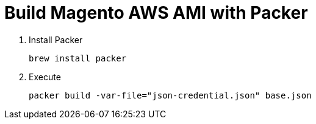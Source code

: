 # Build Magento AWS AMI with Packer

. Install Packer

  brew install packer

. Execute

  packer build -var-file="json-credential.json" base.json
